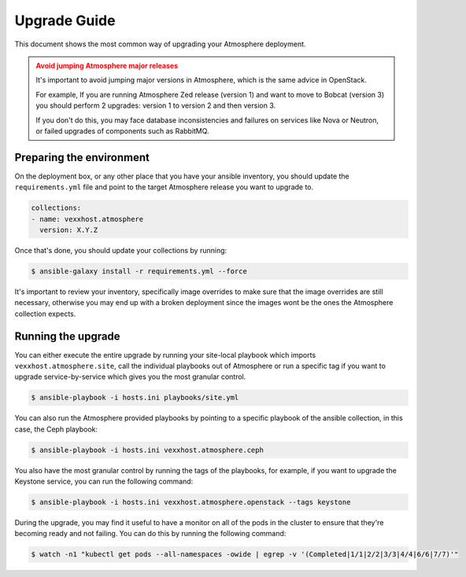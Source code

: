 #############
Upgrade Guide
#############

This document shows the most common way of upgrading your Atmosphere deployment.

.. admonition:: Avoid jumping Atmosphere major releases
    :class: warning

    It's important to avoid jumping major versions in Atmosphere, which is the
    same advice in OpenStack.

    For example, If you are running Atmosphere Zed release (version 1) and want
    to move to Bobcat (version 3) you should perform 2 upgrades: version 1 to
    version 2 and then version 3.

    If you don't do this, you may face database inconsistencies and failures on
    services like Nova or Neutron, or failed upgrades of components such as
    RabbitMQ.

**************************
Preparing the environment
**************************

On the deployment box, or any other place that you have your ansible inventory,
you should update the ``requirements.yml`` file and point to the target
Atmosphere release you want to upgrade to.

.. code-block:: yaml

  collections:
  - name: vexxhost.atmosphere
    version: X.Y.Z

Once that's done, you should update your collections by running:

.. code-block:: console

    $ ansible-galaxy install -r requirements.yml --force

It's important to review your inventory, specifically image overrides to make
sure that the image overrides are still necessary, otherwise you may end up
with a broken deployment since the images wont be the ones the Atmosphere
collection expects.

*******************
Running the upgrade
*******************

You can either execute the entire upgrade by running your site-local playbook
which imports ``vexxhost.atmosphere.site``, call the individual playbooks out
of Atmosphere or run a specific tag if you want to upgrade service-by-service
which gives you the most granular control.

.. code-block:: console

    $ ansible-playbook -i hosts.ini playbooks/site.yml

You can also run the Atmosphere provided playbooks by pointing to a specific
playbook of the ansible collection, in this case, the Ceph playbook:

.. code-block:: console

    $ ansible-playbook -i hosts.ini vexxhost.atmosphere.ceph

You also have the most granular control by running the tags of the playbooks,
for example, if you want to upgrade the Keystone service, you can run the
following command:

.. code-block:: console

    $ ansible-playbook -i hosts.ini vexxhost.atmosphere.openstack --tags keystone

During the upgrade, you may find it useful to have a monitor on all of the pods
in the cluster to ensure that they're becoming ready and not failing. You can
do this by running the following command:

.. code-block:: console

    $ watch -n1 "kubectl get pods --all-namespaces -owide | egrep -v '(Completed|1/1|2/2|3/3|4/4|6/6|7/7)'"

